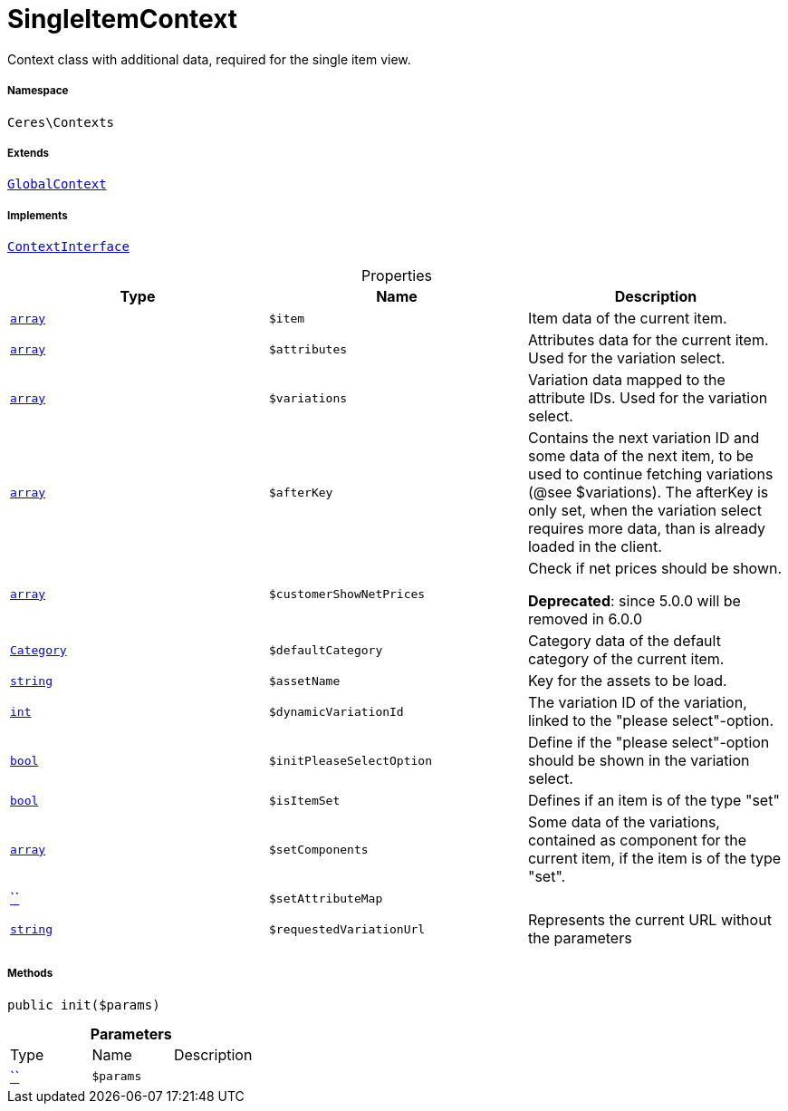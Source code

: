 :table-caption!:
:example-caption!:
:source-highlighter: prettify
:sectids!:
[[ceres__singleitemcontext]]
= SingleItemContext

Context class with additional data, required for the single item view.



===== Namespace

`Ceres\Contexts`

===== Extends
xref:Ceres/Contexts/GlobalContext.adoc#[`GlobalContext`]

===== Implements
xref:5.0.0@plugin-io::IO/Helper/ContextInterface.adoc#[`ContextInterface`]



.Properties
|===
|Type |Name |Description

|link:http://php.net/array[`array`^]
a|`$item`
|Item data of the current item.|link:http://php.net/array[`array`^]
a|`$attributes`
|Attributes data for the current item. Used for the variation select.|link:http://php.net/array[`array`^]
a|`$variations`
|Variation data mapped to the attribute IDs. Used for the variation select.|link:http://php.net/array[`array`^]
a|`$afterKey`
|Contains the next variation ID and some data of the next item, to be used to continue fetching variations (@see $variations).
The afterKey is only set, when the variation select requires more data, than is already loaded in the client.|link:http://php.net/array[`array`^]
a|`$customerShowNetPrices`
|Check if net prices should be shown.

    
*Deprecated*: since 5.0.0 will be removed in 6.0.0|xref:stable7@interface::Category.adoc#category_models_category[`Category`]
a|`$defaultCategory`
|Category data of the default category of the current item.|link:http://php.net/string[`string`^]
a|`$assetName`
|Key for the assets to be load.|link:http://php.net/int[`int`^]
a|`$dynamicVariationId`
|The variation ID of the variation, linked to the "please select"-option.|link:http://php.net/bool[`bool`^]
a|`$initPleaseSelectOption`
|Define if the "please select"-option should be shown in the variation select.|link:http://php.net/bool[`bool`^]
a|`$isItemSet`
|Defines if an item is of the type "set"|link:http://php.net/array[`array`^]
a|`$setComponents`
|Some data of the variations, contained as component for the current item, if the item is of the type "set".|         xref:5.0.0@plugin-::.adoc#[``]
a|`$setAttributeMap`
||link:http://php.net/string[`string`^]
a|`$requestedVariationUrl`
|Represents the current URL without the parameters
|===


===== Methods

[source%nowrap, php, subs=+macros]
[#init]
----

public init($params)

----







.*Parameters*
|===
|Type |Name |Description
|         xref:5.0.0@plugin-::.adoc#[``]
a|`$params`
|
|===



